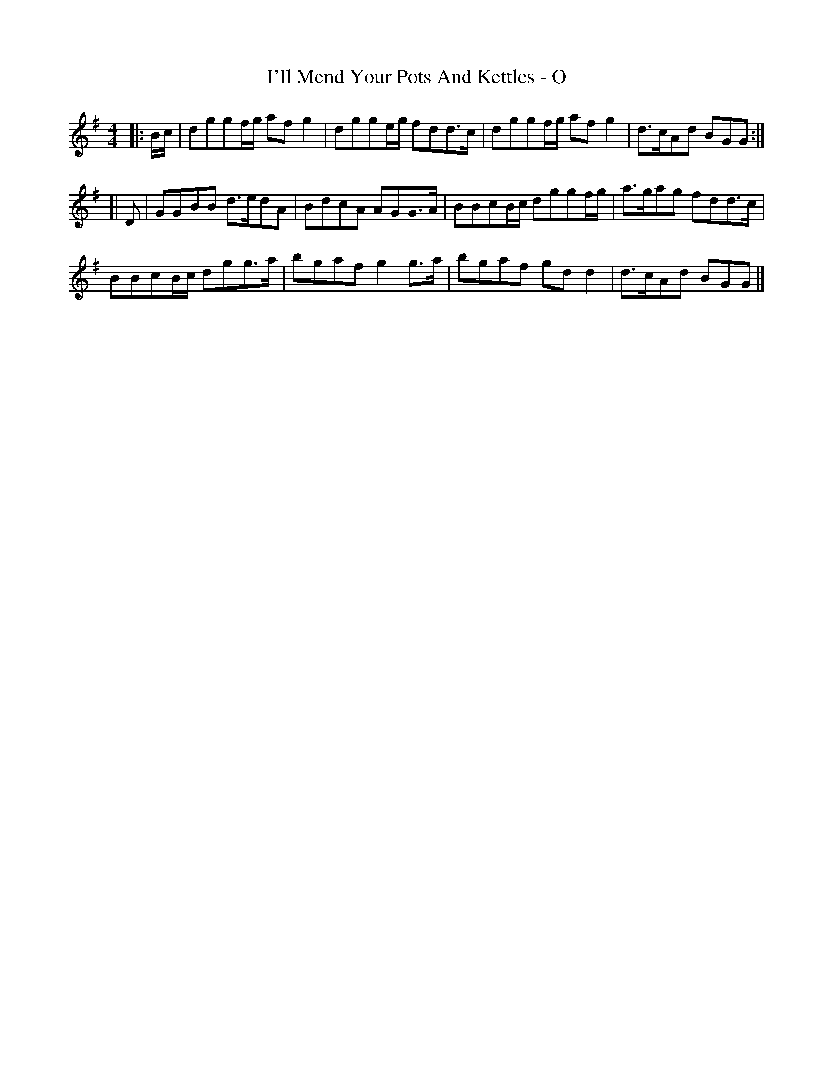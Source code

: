 X: 2
T: I'll Mend Your Pots And Kettles - O
Z: zoronic
S: https://thesession.org/tunes/1068#setting22654
R: reel
M: 4/4
L: 1/8
K: Gmaj
|:B/c/|dggf/g/ afg2 |dgge/g/ fdd>c|dggf/g/ afg2 |d>cAd BGG :|
[|D |GGBB d>edA|BdcA AGG>A|BBcB/c/ dggf/g/|a>gag fdd>c |
BBcB/c/ dgg>a|bgaf g2g>a|bgaf gdd2 |d>cAd BGG |]
